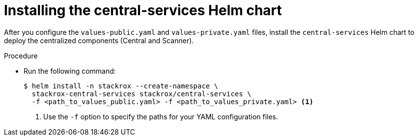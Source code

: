 // Module included in the following assemblies:
//
// * installing/installing_helm/install-helm-customization.adoc
:_module-type: PROCEDURE
[id="install-central-services-helm-chart_{context}"]
= Installing the central-services Helm chart

After you configure the `values-public.yaml` and `values-private.yaml` files, install the `central-services` Helm chart to deploy the centralized components (Central and Scanner).

.Procedure

* Run the following command:
+
[source,terminal]
----
$ helm install -n stackrox --create-namespace \
  stackrox-central-services stackrox/central-services \
  -f <path_to_values_public.yaml> -f <path_to_values_private.yaml> <1>
----
<1> Use the `-f` option to specify the paths for your YAML configuration files.
